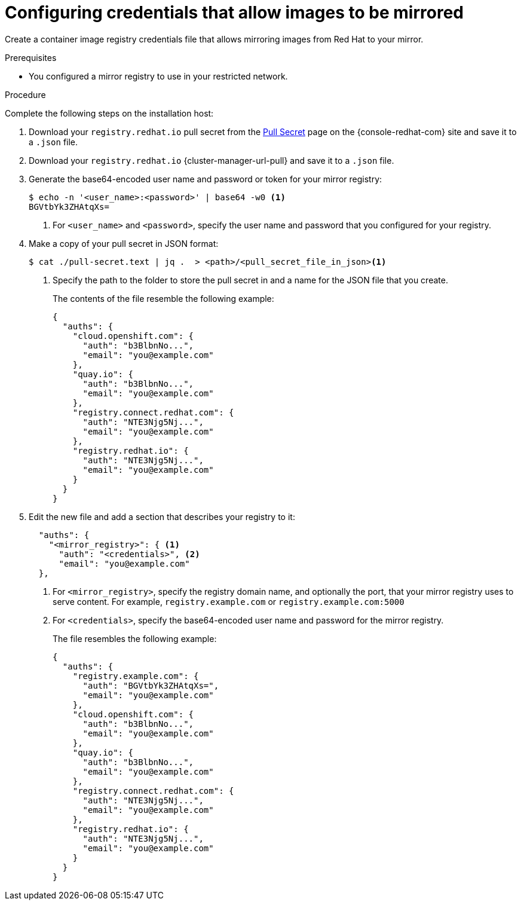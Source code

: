 // Module included in the following assemblies:
//
// * installing/installing_restricted_networks/installing-restricted-networks-preparations.adoc
// * openshift_images/samples-operator-alt-registry.adoc
// * updating/updating-restricted-network-cluster.adoc

ifeval::["{context}" == "updating-restricted-network-cluster"]
:restricted:
endif::[]

ifeval::["{context}" == "installing-mirroring-installation-images"]
:restricted:
endif::[]

:_content-type: PROCEDURE
[id="installation-adding-registry-pull-secret_{context}"]
= Configuring credentials that allow images to be mirrored

Create a container image registry credentials file that allows mirroring
images from Red Hat to your mirror.

ifdef::restricted[]
[WARNING]
====
Do not use this image registry credentials file as the pull secret when you install a cluster. If you provide this file when you install cluster, all of the machines in the cluster will have write access to your mirror registry.
====
endif::restricted[]

ifdef::restricted[]
[WARNING]
====
This process requires that you have write access to a container image registry on the mirror registry and adds the credentials to a registry pull secret.
====

endif::restricted[]

.Prerequisites

* You configured a mirror registry to use in your restricted network.
ifdef::restricted[]
* You identified an image repository location on your mirror registry to mirror images into.
* You provisioned a mirror registry account that allows images to be uploaded to that image repository.
endif::restricted[]

.Procedure

Complete the following steps on the installation host:

ifndef::openshift-origin[]
. Download your `registry.redhat.io` pull secret from the
link:https://console.redhat.com/openshift/install/pull-secret[Pull Secret] page on the {console-redhat-com} site and save it to a `.json` file.
. Download your `registry.redhat.io` {cluster-manager-url-pull} and save it to a `.json` file.
endif::[]

. Generate the base64-encoded user name and password or token for your mirror
registry:
+
[source,terminal]
----
$ echo -n '<user_name>:<password>' | base64 -w0 <1>
BGVtbYk3ZHAtqXs=
----
<1> For `<user_name>` and `<password>`, specify the user name and password that
you configured for your registry.

ifndef::openshift-origin[]
. Make a copy of your pull secret in JSON format:
+
[source,terminal]
----
$ cat ./pull-secret.text | jq .  > <path>/<pull_secret_file_in_json><1>
----
<1> Specify the path to the folder to store the pull secret in and a name for
the JSON file that you create.
+
The contents of the file resemble the following example:
+
[source,json]
----
{
  "auths": {
    "cloud.openshift.com": {
      "auth": "b3BlbnNo...",
      "email": "you@example.com"
    },
    "quay.io": {
      "auth": "b3BlbnNo...",
      "email": "you@example.com"
    },
    "registry.connect.redhat.com": {
      "auth": "NTE3Njg5Nj...",
      "email": "you@example.com"
    },
    "registry.redhat.io": {
      "auth": "NTE3Njg5Nj...",
      "email": "you@example.com"
    }
  }
}
----

ifndef::openshift-origin[]
. Edit the new
endif::[]
ifdef::openshift-origin[]
. Create a `.json`
endif::[]
file and add a section that describes your registry to it:
+
[source,json]
----
ifndef::openshift-origin[]
  "auths": {
    "<mirror_registry>": { <1>
      "auth": "<credentials>", <2>
      "email": "you@example.com"
  },
endif::[]
ifdef::openshift-origin[]
{
  "auths": {
    "<mirror_registry>": { <1>
      "auth": "<credentials>", <2>
      "email": "you@example.com"
    }
  }
}
endif::[]
----
<1> For `<mirror_registry>`, specify the registry domain name, and optionally the
port, that your mirror registry uses to serve content. For example,
`registry.example.com` or `registry.example.com:5000`
<2> For `<credentials>`, specify the base64-encoded user name and password for
the mirror registry.
+
ifndef::openshift-origin[]
The file resembles the following example:
+
[source,json]
----
{
  "auths": {
    "registry.example.com": {
      "auth": "BGVtbYk3ZHAtqXs=",
      "email": "you@example.com"
    },
    "cloud.openshift.com": {
      "auth": "b3BlbnNo...",
      "email": "you@example.com"
    },
    "quay.io": {
      "auth": "b3BlbnNo...",
      "email": "you@example.com"
    },
    "registry.connect.redhat.com": {
      "auth": "NTE3Njg5Nj...",
      "email": "you@example.com"
    },
    "registry.redhat.io": {
      "auth": "NTE3Njg5Nj...",
      "email": "you@example.com"
    }
  }
}
----
endif::[]

////
This is not currently working as intended.
. Log in to your registry by using the following command:
+
[source,terminal]
----
$ oc registry login --to ./pull-secret.json --registry "<registry_host_and_port>" --auth-basic=<username>:<password>
----
+
Provide both the registry details and a valid user name and password for the registry.
////

ifeval::["{context}" == "installing-mirroring-installation-images"]
:!restricted:
endif::[]

ifeval::["{context}" == "updating-restricted-network-cluster"]
:!restricted:
endif::[]
